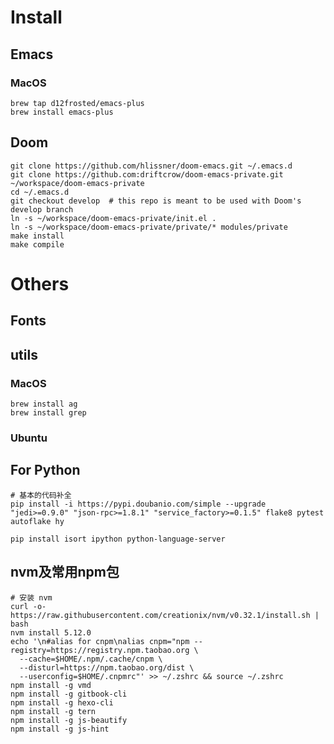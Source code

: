 
* Install

** Emacs

*** MacOS
#+BEGIN_SRC shell
brew tap d12frosted/emacs-plus
brew install emacs-plus
#+END_SRC
** Doom
#+BEGIN_SRC shell
git clone https://github.com/hlissner/doom-emacs.git ~/.emacs.d
git clone https://github.com:driftcrow/doom-emacs-private.git ~/workspace/doom-emacs-private
cd ~/.emacs.d
git checkout develop  # this repo is meant to be used with Doom's develop branch
ln -s ~/workspace/doom-emacs-private/init.el .
ln -s ~/workspace/doom-emacs-private/private/* modules/private
make install
make compile
#+END_SRC

* Others

** Fonts

** utils

*** MacOS
#+BEGIN_SRC shell
brew install ag
brew install grep
#+END_SRC
*** Ubuntu
** For Python
#+BEGIN_SRC shell
# 基本的代码补全
pip install -i https://pypi.doubanio.com/simple --upgrade "jedi>=0.9.0" "json-rpc>=1.8.1" "service_factory>=0.1.5" flake8 pytest autoflake hy

pip install isort ipython python-language-server
#+END_SRC

** nvm及常用npm包
#+BEGIN_SRC shell
# 安装 nvm
curl -o- https://raw.githubusercontent.com/creationix/nvm/v0.32.1/install.sh | bash
nvm install 5.12.0
echo '\n#alias for cnpm\nalias cnpm="npm --registry=https://registry.npm.taobao.org \
  --cache=$HOME/.npm/.cache/cnpm \
  --disturl=https://npm.taobao.org/dist \
  --userconfig=$HOME/.cnpmrc"' >> ~/.zshrc && source ~/.zshrc
npm install -g vmd
npm install -g gitbook-cli
npm install -g hexo-cli
npm install -g tern
npm install -g js-beautify
npm install -g js-hint
#+END_SRC
